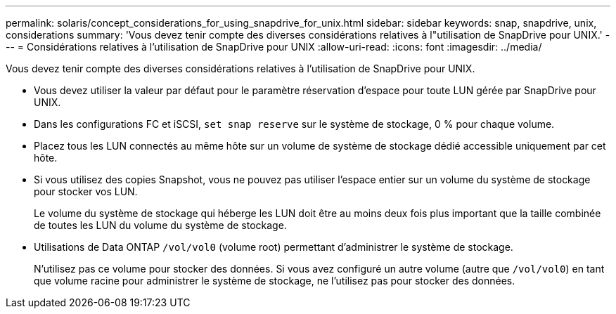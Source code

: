 ---
permalink: solaris/concept_considerations_for_using_snapdrive_for_unix.html 
sidebar: sidebar 
keywords: snap, snapdrive, unix, considerations 
summary: 'Vous devez tenir compte des diverses considérations relatives à l"utilisation de SnapDrive pour UNIX.' 
---
= Considérations relatives à l'utilisation de SnapDrive pour UNIX
:allow-uri-read: 
:icons: font
:imagesdir: ../media/


[role="lead"]
Vous devez tenir compte des diverses considérations relatives à l'utilisation de SnapDrive pour UNIX.

* Vous devez utiliser la valeur par défaut pour le paramètre réservation d'espace pour toute LUN gérée par SnapDrive pour UNIX.
* Dans les configurations FC et iSCSI, `set snap reserve` sur le système de stockage, 0 % pour chaque volume.
* Placez tous les LUN connectés au même hôte sur un volume de système de stockage dédié accessible uniquement par cet hôte.
* Si vous utilisez des copies Snapshot, vous ne pouvez pas utiliser l'espace entier sur un volume du système de stockage pour stocker vos LUN.
+
Le volume du système de stockage qui héberge les LUN doit être au moins deux fois plus important que la taille combinée de toutes les LUN du volume du système de stockage.

* Utilisations de Data ONTAP `/vol/vol0` (volume root) permettant d'administrer le système de stockage.
+
N'utilisez pas ce volume pour stocker des données. Si vous avez configuré un autre volume (autre que `/vol/vol0`) en tant que volume racine pour administrer le système de stockage, ne l'utilisez pas pour stocker des données.


